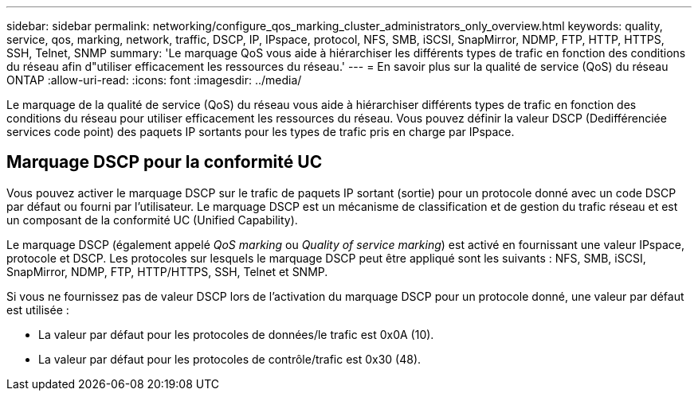 ---
sidebar: sidebar 
permalink: networking/configure_qos_marking_cluster_administrators_only_overview.html 
keywords: quality, service, qos, marking, network, traffic, DSCP, IP, IPspace, protocol, NFS, SMB, iSCSI, SnapMirror, NDMP, FTP, HTTP, HTTPS, SSH, Telnet, SNMP 
summary: 'Le marquage QoS vous aide à hiérarchiser les différents types de trafic en fonction des conditions du réseau afin d"utiliser efficacement les ressources du réseau.' 
---
= En savoir plus sur la qualité de service (QoS) du réseau ONTAP
:allow-uri-read: 
:icons: font
:imagesdir: ../media/


[role="lead"]
Le marquage de la qualité de service (QoS) du réseau vous aide à hiérarchiser différents types de trafic en fonction des conditions du réseau pour utiliser efficacement les ressources du réseau. Vous pouvez définir la valeur DSCP (Dedifférenciée services code point) des paquets IP sortants pour les types de trafic pris en charge par IPspace.



== Marquage DSCP pour la conformité UC

Vous pouvez activer le marquage DSCP sur le trafic de paquets IP sortant (sortie) pour un protocole donné avec un code DSCP par défaut ou fourni par l'utilisateur. Le marquage DSCP est un mécanisme de classification et de gestion du trafic réseau et est un composant de la conformité UC (Unified Capability).

Le marquage DSCP (également appelé _QoS marking_ ou _Quality of service marking_) est activé en fournissant une valeur IPspace, protocole et DSCP. Les protocoles sur lesquels le marquage DSCP peut être appliqué sont les suivants : NFS, SMB, iSCSI, SnapMirror, NDMP, FTP, HTTP/HTTPS, SSH, Telnet et SNMP.

Si vous ne fournissez pas de valeur DSCP lors de l'activation du marquage DSCP pour un protocole donné, une valeur par défaut est utilisée :

* La valeur par défaut pour les protocoles de données/le trafic est 0x0A (10).
* La valeur par défaut pour les protocoles de contrôle/trafic est 0x30 (48).

